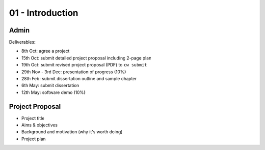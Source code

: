 =================
01 - Introduction
=================

Admin
-----

Deliverables:

- 8th Oct: agree a project
- 15th Oct: submit detailed project proposal including 2-page plan
- 19th Oct: submit revised project proposal (PDF) to ``cw submit``
- 29th Nov - 3rd Dec: presentation of progress (10%)

- 28th Feb: submit dissertation outline and sample chapter
- 6th May: submit dissertation
- 12th May: software demo (10%)

Project Proposal
----------------

- Project title
- Aims & objectives
- Background and motivation (why it's worth doing)
- Project plan
